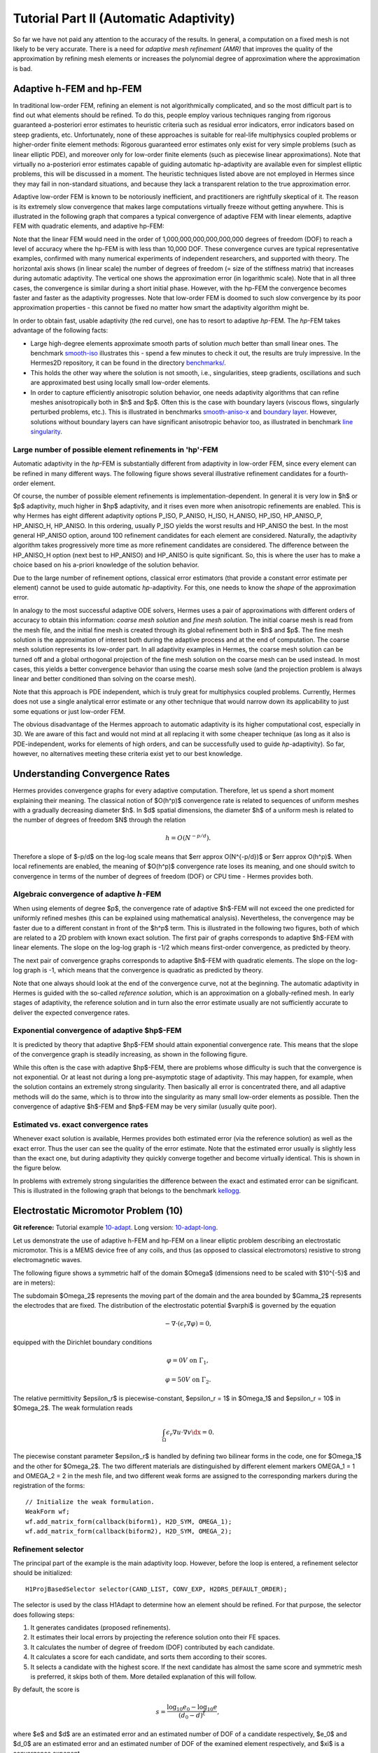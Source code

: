 =======================================
Tutorial Part II (Automatic Adaptivity)
=======================================

So far we have not paid any attention to the accuracy of the results. In general, 
a computation on a fixed mesh is not likely to be very accurate. There is a need 
for *adaptive mesh refinement (AMR)* that improves the quality of the approximation 
by refining mesh elements or increases the polynomial degree of approximation 
where the approximation is bad. 

Adaptive h-FEM and hp-FEM
-------------------------

In traditional low-order FEM, refining an element is not algorithmically complicated,
and so the most difficult part is to find out what elements should be
refined. To do this, people employ various techniques ranging from rigorous
guaranteed a-posteriori error estimates to heuristic criteria such as residual
error indicators, error indicators based on steep gradients, etc. Unfortunately,
none of these approaches is suitable for real-life multiphysics coupled problems 
or higher-order finite element methods: Rigorous guaranteed error
estimates only exist for very simple problems (such as linear elliptic PDE),
and moreover only for low-order finite elements (such as piecewise linear 
approximations). Note that virtually no a-posteriori error estimates capable of 
guiding automatic hp-adaptivity are available even for simplest elliptic problems,
this will be discussed in a moment. 
The heuristic techniques listed above are not employed in Hermes since they may fail 
in non-standard situations, and because they lack a transparent relation to the 
true approximation error.

Adaptive low-order FEM is known to be notoriously inefficient, and practitioners
are rightfully skeptical of it. The reason is its extremely slow convergence 
that makes large computations virtually freeze without getting anywhere. 
This is illustrated in the following graph that compares a typical convergence of 
adaptive FEM with linear elements, adaptive FEM with quadratic elements, and 
adaptive hp-FEM:

.. image:: img/benchmark-lshape/conv_dof.png
   :align: center
   :width: 600
   :height: 400
   :alt: Typical convergence curves for adaptive linear FEM, quadratic FEM, and *hp*-FEM.

Note that the linear FEM would need in the order of 1,000,000,000,000,000,000 degrees of freedom 
(DOF) to reach a level of accuracy where the hp-FEM is with less than 10,000 DOF. 
These convergence curves are typical representative examples, confirmed with
many numerical experiments of independent researchers, and supported with
theory. The horizontal axis shows (in linear scale) the number of degrees of freedom
(= size of the stiffness matrix) that increases during automatic adaptivity. The
vertical one shows the approximation error (in logarithmic scale). Note that in all
three cases, the convergence is similar during a short initial phase. However, with 
the hp-FEM the convergence becomes faster and faster as the adaptivity progresses. Note that 
low-order FEM is doomed to such slow convergence by its poor approximation properties -
this cannot be fixed no matter how smart the adaptivity algorithm might be. 

In order to obtain fast, usable adaptivity (the red curve), one
has to resort to adaptive *hp*-FEM. The *hp*-FEM takes advantage of 
the following facts:

* Large high-degree elements approximate smooth parts of solution *much* better than small linear ones. 
  The benchmark `smooth-iso <http://hpfem.org/hermes/doc/src/hermes2d/benchmarks.html#smooth-iso-elliptic>`_ 
  illustrates this - spend a few minutes to check it out, the results are truly impressive. In the 
  Hermes2D repository, it can be found in the directory 
  `benchmarks/ <http://git.hpfem.org/hermes.git/tree/HEAD:/hermes2d/benchmarks>`_.
* This holds the other way where the solution is not smooth, i.e., singularities,
  steep gradients, oscillations and such are approximated best using locally small 
  low-order elements.
* In order to capture efficiently anisotropic solution behavior, one needs adaptivity algorithms 
  that can refine meshes anisotropically both in $h$ and $p$. Often this is the case with 
  boundary layers (viscous flows, singularly perturbed problems, etc.). This is illustrated 
  in  benchmarks 
  `smooth-aniso-x <http://hpfem.org/hermes/doc/src/hermes2d/benchmarks.html#smooth-aniso-x-elliptic>`_ and
  `boundary layer <http://hpfem.org/hermes/doc/src/hermes2d/benchmarks.html#boundary-layer-elliptic>`_. However, 
  solutions without boundary layers can have significant anisotropic behavior too, as illustrated
  in benchmark  `line singularity <http://hpfem.org/hermes/doc/src/hermes2d/benchmarks.html#line-singularity-elliptic>`_.

Large number of possible element refinements in 'hp'-FEM
~~~~~~~~~~~~~~~~~~~~~~~~~~~~~~~~~~~~~~~~~~~~~~~~~~~~~~~~

Automatic adaptivity in the *hp*-FEM is substantially different from adaptivity
in low-order FEM, since every element can be refined in many different ways.
The following figure shows several illustrative refinement candidates for a fourth-order element.

.. image:: img/conv-intro/refinements.png
   :align: center
   :width: 650
   :height: 300
   :alt: Examples of *hp*-refinements.

Of course, the number of possible element refinements is implementation-dependent.
In general it is very low in $h$ or $p$ adaptivity, much higher in $hp$ adaptivity, 
and it rises even more when anisotropic refinements are enabled. This is why Hermes 
has eight different adaptivity options P_ISO, P_ANISO, H_ISO, H_ANISO,
HP_ISO, HP_ANISO_P, HP_ANISO_H, HP_ANISO. In this ordering, usually P_ISO yields the 
worst results and HP_ANISO the best. In the most general HP_ANISO 
option, around 100 refinement candidates for each element are considered. 
Naturally, the adaptivity algorithm takes progressively more time as more 
refinement candidates are considered. The difference between the HP_ANISO_H
option (next best to HP_ANISO) and HP_ANISO is quite significant. So, this is 
where the user has to make a choice based on his a-priori knowledge of the 
solution behavior. 

Due to the large number of refinement options, classical error estimators (that
provide a constant error estimate per element) cannot be used to guide automatic 
*hp*-adaptivity. For this, one needs to know the *shape* of the
approximation error.

In analogy to the most successful adaptive ODE solvers,
Hermes uses a pair of approximations with different orders of accuracy to obtain
this information: *coarse mesh solution* and 
*fine mesh solution*. The initial coarse mesh is read from the mesh file,
and the initial fine mesh is created through its global refinement both in
$h$ and $p$.
The fine mesh solution is the approximation of interest both during the adaptive
process and at the end of computation. The coarse mesh solution represents its 
low-order part. In all adaptivity examples in Hermes, the coarse mesh solution
can be turned off and a global orthogonal projection of the fine mesh solution 
on the coarse mesh can be used instead. In most cases, this yields a better 
convergence behavior than using the coarse mesh solve (and the projection 
problem is always linear and better conditioned than solving on the coarse mesh). 

Note that this approach is PDE independent, which is truly great for multiphysics
coupled problems. Currently, Hermes does not use a single analytical error estimate 
or any other technique that would narrow down its applicability to just some 
equations or just low-order FEM. 

The obvious disadvantage of the Hermes approach to automatic adaptivity is its higher 
computational cost, especially in 3D. We are aware of this fact and would not mind 
at all replacing it with some cheaper technique (as long as it also is PDE-independent, 
works for elements of high orders, and can be successfully used to guide *hp*-adaptivity).
So far, however, no alternatives meeting these criteria exist yet to our best knowledge.

Understanding Convergence Rates
-------------------------------

Hermes provides convergence graphs for every adaptive computation. Therefore,
let us spend a short moment explaining their meaning.
The classical notion of $O(h^p)$ convergence rate is related to sequences of 
uniform meshes with a gradually decreasing diameter $h$. In $d$ spatial dimensions, 
the diameter $h$ of a uniform mesh is related to the number of degrees of freedom $N$
through the relation 

.. math::

    h = O(N^{-p/d}).

Therefore a slope of $-p/d$ on the log-log scale means that $err \approx O(N^{-p/d})$
or $err \approx O(h^p)$. When local refinements are enabled, the meaning of $O(h^p)$
convergence rate loses its meaning, and one should switch to convergence in terms of 
the number of degrees of freedom (DOF) or CPU time - Hermes provides both. 

Algebraic convergence of adaptive :math:`h`-FEM
~~~~~~~~~~~~~~~~~~~~~~~~~~~~~~~~~~~~~~~~~~~~~~~

When using elements of degree $p$, the convergence rate of adaptive $h$-FEM will not exceed the 
one predicted for uniformly refined meshes (this can be explained using 
mathematical analysis). Nevertheless, the convergence may be faster due to a different 
constant in front of the $h^p$ term. This is illustrated in the following two figures,
both of which are related to a 2D problem with known exact solution. The first pair of 
graphs corresponds to adaptive $h$-FEM with linear elements. The slope on the log-log
graph is -1/2 which means first-order convergence, as predicted by theory. 

.. image:: img/conv-intro/layer_h1.png
   :align: center
   :width: 600
   :height: 450
   :alt: Convergence graph.

The next pair of convergence graphs corresponds to adaptive $h$-FEM with quadratic elements. 
The slope on the log-log graph is -1, which means that the convergence is quadratic as 
predicted by theory.

.. image:: img/conv-intro/layer_h2.png
   :align: center
   :width: 600
   :height: 450
   :alt: Convergence graph.

Note that one always should look at the end of the convergence curve, not at the 
beginning. The automatic adaptivity in Hermes is guided with the so-called 
*reference solution*, which is an approximation on a globally-refined mesh.
In early stages of adaptivity, the reference solution and in turn also the error 
estimate usually are not sufficiently accurate to deliver the expected convergence 
rates. 

Exponential convergence of adaptive $hp$-FEM
~~~~~~~~~~~~~~~~~~~~~~~~~~~~~~~~~~~~~~~~~~~~~~~~~~

It is predicted by theory that adaptive $hp$-FEM should attain 
exponential convergence rate. This means that the slope of the
convergence graph is steadily increasing, as shown in the 
following figure.

.. image:: img/conv-intro/aniso-hp.png
   :align: center
   :width: 600
   :height: 450
   :alt: Convergence graph.

While this often is the case with adaptive $hp$-FEM, there are 
problems whose difficulty is such that the convergence is not 
exponential. Or at least not during a long pre-asymptotic 
stage of adaptivity. This may happen, for example, when the solution 
contains an extremely strong singularity. Then basically all error 
is concentrated there, and all adaptive methods will do the same, 
which is to throw into the singularity as many small low-order 
elements as possible. Then the convergence of adaptive $h$-FEM 
and $hp$-FEM may be very similar (usually quite poor).


Estimated vs. exact convergence rates
~~~~~~~~~~~~~~~~~~~~~~~~~~~~~~~~~~~~~

Whenever exact solution is available, Hermes provides both 
estimated error (via the reference solution) as well as the 
exact error. Thus the user can see the quality of the 
error estimate. Note that the estimated error usually is 
slightly less than the exact one, but during adaptivity 
they quickly converge together and become virtually identical. 
This is shown in the figure below.

.. image:: img/conv-intro/layer-hp.png
   :align: center
   :width: 600
   :height: 450
   :alt: Convergence graph to the Layer benchmark.

In problems with extremely strong singularities the difference between the 
exact and estimated error can be significant. This is illustrated in the 
following graph that belongs to the benchmark 
`kellogg <http://hpfem.org/hermes/doc/src/hermes2d/benchmarks.html#kellogg-elliptic>`_.

 .. image:: img/benchmark-kellogg/kellogg-conv.png
   :align: center
   :width: 600
   :height: 450
   :alt: Convergence graph to the Kellogg benchmark.

Electrostatic Micromotor Problem (10)
-------------------------------------

**Git reference:** Tutorial example `10-adapt <http://git.hpfem.org/hermes.git/tree/HEAD:/hermes2d/tutorial/10-adapt>`_. Long version: `10-adapt-long <http://git.hpfem.org/hermes.git/tree/HEAD:/hermes2d/tutorial/10-adapt-long>`_.

Let us demonstrate the use of adaptive h-FEM and hp-FEM on a linear elliptic problem
describing an electrostatic micromotor. This is a MEMS device free of any coils, and 
thus (as opposed to classical electromotors) resistive to strong electromagnetic waves.

The following figure shows a symmetric half of the domain $\Omega$
(dimensions need to be scaled with $10^{-5}$ and are in meters):

.. image:: img/tutorial-10/micromotor.png
   :align: center
   :width: 550
   :height: 400
   :alt: Computational domain for the micromotor problem.

The subdomain $\Omega_2$ represents the moving part of the domain and the area bounded by $\Gamma_2$
represents the electrodes that are fixed. The distribution of the electrostatic potential $\varphi$ is governed by the equation

.. math::

    -\nabla\cdot\left(\epsilon_r\nabla\varphi\right) = 0,

equipped with the Dirichlet boundary conditions

.. math::

    \varphi = 0 V \ \ \ \ \ \mbox{on}\ \Gamma_1,


.. math::

    \varphi = 50 V \ \ \ \ \mbox{on}\ \Gamma_2.

The relative permittivity $\epsilon_r$ is piecewise-constant, $\epsilon_r = 1$ in $\Omega_1$ and
$\epsilon_r = 10$ in $\Omega_2$. The weak formulation reads

.. math::

    \int_\Omega \epsilon_r \nabla u \cdot \nabla v \dx = 0.

The piecewise constant parameter $\epsilon_r$ is handled by defining two bilinear forms in the code, one for
$\Omega_1$ and the other for $\Omega_2$. The two different materials are distinguished by different 
element markers OMEGA_1 = 1 and OMEGA_2 = 2 in the mesh file, and two different weak forms are assigned 
to the corresponding markers during the registration of the forms::

    // Initialize the weak formulation.
    WeakForm wf;
    wf.add_matrix_form(callback(biform1), H2D_SYM, OMEGA_1);
    wf.add_matrix_form(callback(biform2), H2D_SYM, OMEGA_2);

Refinement selector
~~~~~~~~~~~~~~~~~~~

The principal part of the example is the main adaptivity loop. However, before the loop is entered, 
a refinement selector should be initialized::

    H1ProjBasedSelector selector(CAND_LIST, CONV_EXP, H2DRS_DEFAULT_ORDER);

The selector is used by the class H1Adapt to determine how an element should be refined. For that purpose, the selector does following steps:

#. It generates candidates (proposed refinements).
#. It estimates their local errors by projecting the reference solution onto their FE spaces.
#. It calculates the number of degree of freedom (DOF) contributed by each candidate.
#. It calculates a score for each candidate, and sorts them according to their scores.
#. It selects a candidate with the highest score. If the next candidate has almost the same score and symmetric mesh is 
   preferred, it skips both of them. More detailed explanation of this will follow.

By default, the score is

.. math::

    s = \frac{\log_{10} e_0 - \log_{10} e}{(d_0 - d)^\xi},

where $e$ and $d$ are an estimated error and an estimated number of DOF of a candidate respectively, $e_0$ and $d_0$ are an estimated error and an estimated number of DOF of the examined element respectively, and $\xi$ is a convergence exponent.

The first parameter ``CAND_LIST`` specifies which candidates are generated. In a case of quadrilaterals, all possible values and considered candidates are summarized in the following table:

.. image:: img/tutorial-10/cand_list.quads.*
   :align: center
   :alt: Candidates generated for a given candidate list.

The second parameter ``CONV_EXP`` is a convergence exponent used to calculate the score.

The third parameter specifies the the maximum considered order used in the resulting refinement. In this case, a constant ``H2DRS_DEFAULT_ORDER`` is used. The constant is defined by Hermes2D library and it corresponds to the maximum order supported by the selector. In this case, this is 9.

Furthermore, the selector allows you to weight errors though a method set_error_weights(). Error weights are applied before the error of a candidate is passed to the calculation of the score. Through this method it is possible to set a preference for a given type of a candidate, i.e., H-candidate, P-candidate, and ANISO-candidate. The error weights can be set anytime and setting error weights to appropriate values can lead to a lower number of DOF. However, the best values of weights depend on a solved problem.

In this particular case, a default error weights are used. The default weights prefer the P-candidate and they are defined as:

- H-candidate weight: $2.0$ (see a constant ``H2DRS_DEFAULT_ERR_WEIGHT_H``)
- P-candidate weight: $1.0$ (see a constant ``H2DRS_DEFAULT_ERR_WEIGHT_P``)
- ANISO-candidate weight: $\sqrt{2.0}$ (see a constant ``H2DRS_DEFAULT_ERR_WEIGHT_ANISO``)

Since these weights are default, it is not necessary to express them explicitly. Nevertheless, if expressed, a particular line of the code would be:
::

    selector.set_error_weights(2.0, 1.0, sqrt(2.0));

Besides the error weights, the selector allows you to modify a default behaviour through the method set_option(). The behavior can be modified anytime. Currently, the method accepts following options:

- ``H2D_PREFER_SYMMETRIC_MESH``: Prefer symmetric mesh when selection of the best candidate is done. If set and if two or more candidates has the same score, they are skipped. This option is set by default.
- ``H2D_APPLY_CONV_EXP_DOF``: Use $d^c - d_0^c$, where $c$ is the convergence exponent, instead of $(d - d_0)^c$ to evaluate the score. This options is *not* set by default.

In this case, default settings are used. If expressed explicitly, the code would be:
::

    selector.set_option(H2D_PREFER_SYMMETRIC_MESH, true);
    selector.set_option(H2D_APPLY_CONV_EXP_DOF, false);

Short version
~~~~~~~~~~~~~

If you prefer to avoid technical details of automatic adaptivity, fill the structure 
AdaptivityParamType with parameters ERR_STOP, NDOF_STOP, THRESHOLD, STRATEGY, 
and MESH_REGULARITY::

    // Initialize adaptivity parameters.
    AdaptivityParamType apt(ERR_STOP, NDOF_STOP, THRESHOLD, STRATEGY, 
                            MESH_REGULARITY);

The algorithm will stop after the relative error estimate in percent drops 
below ERR_STOP or if the number of degrees of freedom exceeds NDOF_STOP.
The meaning of the other three parameters will be explained below.

Next, just call the function solve_linear_adapt()::

    // Adaptivity loop.
    Solution *sln = new Solution();
    Solution *ref_sln = new Solution();
    WinGeom* sln_win_geom = new WinGeom(0, 0, 400, 600);
    WinGeom* mesh_win_geom = new WinGeom(410, 0, 400, 600);
    bool verbose = true;     // Print info during adaptivity.
    // The NULL pointer means that we do not want the resulting coefficient vector.
    solve_linear_adapt(&space, &wf, NULL, matrix_solver, H2D_H1_NORM, sln, ref_sln, 
                       sln_win_geom, mesh_win_geom, &selector, &apt, verbose);

Here 'sln' and 'ref_sln' stand for solutions on the coarse and globally refined mesh,
respectively, and the WinGeom structures hold positions and geometries for visualization
of the coarse mesh solution and the mesh during adaptivity. The visualization can be 
turned off by providing NULL pointers. After adaptivity is finished, the Space contains 
the latest coarse mesh, and the user can request the coefficient vector by providing 
a non-NULL pointer to Vector as the third argument. The latest solutions on the coarse and 
globally refined meshes are in 'sln' and 'ref_sln'.

Long version 
~~~~~~~~~~~~

The long version of this example, 
`10-adapt-long <http://git.hpfem.org/hermes.git/tree/HEAD:/hermes2d/tutorial/10-adapt-long>`_, exposes all
details of the adaptivity algorithm. First one needs to initialize
the matrix solver (as in example 03)::

    // Initialize matrix solver.
    Matrix* mat; Vector* rhs; CommonSolver* solver;  
    init_matrix_solver(matrix_solver, get_num_dofs(space), mat, rhs, solver);

Next one can initialize views for the solution and mesh during adaptivity::

    // Initialize views.
    ScalarView s_view("Solution", new WinGeom(0, 0, 400, 600));
    OrderView  o_view("Mesh", new WinGeom(410, 0, 400, 600));

In order to plot convergence graphs, one can use the SimpleGraph class::

    // DOF and CPU convergence graphs.
    SimpleGraph graph_dof_est, graph_cpu_est;

This class will save convergence data as two numbers per line: either 
the number of DOF and error, or CPU time and error. A more advanced 
GnuplotGraph class is also available, see the file `graph.h <http://git.hpfem.org/hermes.git/blob/HEAD:/hermes2d/src/graph.h>`_ for more details. 

**Adaptivity loop**

The adaptivity algorithm in Hermes needs a coarse mesh solution and a reference
solution on globally refined mesh. These solutions are subtracted in each adaptivity 
step in order to obtain an error estimate (as a function). This function is used to 
decide which elements need to be refined as well as to select optimal hp-refinement 
for each element that needs to be refined. Hence the adaptivity loop begins with refining 
the mesh globally and calculating the reference solution::

    // Adaptivity loop.
    Solution *sln = new Solution();
    Solution *ref_sln = new Solution();
    int as = 1; bool done = false;
    do
    {
      info("---- Adaptivity step %d:", as);
      info("Solving on reference mesh.");

      // Construct globally refined reference mesh
      // and setup reference space.
      Mesh *ref_mesh = new Mesh();
      ref_mesh->copy(space->get_mesh());
      ref_mesh->refine_all_elements();
      Space* ref_space = space->dup(ref_mesh);
      int order_increase = 1;
      ref_space->copy_orders(space, order_increase);

      // Solve the reference problem.
      solve_linear(ref_space, &wf, matrix_solver, ref_sln);

In the next step, the reference solution is projected on the coarse 
mesh in order to extract its low-order part::

      // Project the reference solution on the coarse mesh.
      info("Projecting reference solution on coarse mesh.");
      // NULL means that we do not want to know the resulting coefficient vector.
      project_global(space, H2D_H1_NORM, ref_sln, sln, NULL); 

The coarse and reference mesh approximations are inserted into the class Adapt
and a global error estimate as well as element error estimates are calculated::

    // Calculate element errors.
    info("Calculating error (est).");
    Adapt hp(space, H2D_H1_NORM);
    hp.set_solutions(sln, ref_sln);
    double err_est_rel = hp.calc_elem_errors(H2D_TOTAL_ERROR_REL | H2D_ELEMENT_ERROR_REL) * 100;

The error estimate is calculated as

.. math::

    e = \frac{|| u - u_{ref} ||_{H^1}}{|| u_{ref} ||_{H^1}}.

This example uses the H1-norm but Hcurl, Hdiv and L2 norms are also possible.
If the problem is vector-valued (PDE system), arbitrary combinations are possible.
This will be discussed later. 

Finally, if ``err_est_rel`` is still above the threshold ``ERR_STOP``, we perform
mesh adaptation::

    // If err_est too large, adapt the mesh.
    if (err_est_rel < ERR_STOP) done = true;
    else {
      info("Adapting the coarse mesh.");
      done = hp.adapt(&selector, THRESHOLD, STRATEGY, MESH_REGULARITY);

      if (get_num_dofs(space) >= NDOF_STOP) done = true;
    }

    // Free reference space and mesh.
    ref_space->free();

The constants ``THRESHOLD``, ``STRATEGY`` and ``MESH_REGULARITY`` have the following meaning:

The constant ``STRATEGY`` indicates which adaptive strategy is used. In all cases, the strategy is applied to elements in an order defined through the error. If the user request to process an element outside this order, the element is processed regardless the strategy. Currently, Hermes2D supportes following strategies:

* ``STRATEGY == 0``: Refine elements until sqrt(``THRESHOLD``) times total error is processed. If more elements have similar error refine all to keep the mesh symmetric.
* ``STRATEGY == 1``: Refine all elements whose error is bigger than ``THRESHOLD`` times the error of the first processed element, i.e., the maximum error of an element.
* ``STRATEGY == 2``: Refine all elements whose error is bigger than ``THRESHOLD``.

The constant ``MESH_REGULARITY``
specifies maximum allowed level of hanging nodes: -1 means arbitrary-level
hanging nodes (default), and 1, 2, 3, ... means 1-irregular mesh,
2-irregular mesh, etc. Hermes does not support adaptivity on regular meshes
because of its extremely poor performance.

It is a good idea to spend some time playing with these parameters to
get a feeling for adaptive *hp*-FEM. Also look at other adaptivity examples in
the examples/ directory: layer, lshape deal with elliptic problems and have
known exact solutions. So do examples screen, bessel for time-harmonic
Maxwell's equations. These examples allow you to compare the error estimates
computed by Hermes with the true error. Examples crack, singpert show
how to handle cracks and singularly perturbed problems, respectively. There
are also more advanced examples illustrating automatic adaptivity for nonlinear
problems solved via the Newton's method, adaptive multimesh *hp*-FEM,
adaptivity for time-dependent problems on dynamical meshes, etc.

But let's return to the micromotor example for a moment again: The computation
starts with a very coarse mesh consisting of a few quadrilaterals, some
of which are moreover very ill-shaped. Thanks to the anisotropic refinement
capabilities of the selector, the mesh quickly adapts to the solution
and elements of reasonable shape are created near singularities, which occur
at the corners of the electrode. Initially, all elements of the mesh
are of a low degree, but as the *hp*-adaptive process progresses, the elements
receive different polynomial degrees, depending on the local smoothness of the
solution.

The gradient was visualized using the class VectorView. We have
seen this in the previous section. We plug in the same solution for both vector
components, but specify that its derivatives should be used::

    gview.show(&sln, &sln, H2D_EPS_NORMAL, H2D_FN_DX_0, H2D_FN_DY_0);

.. image:: img/tutorial-10/motor-sln.png
   :align: left
   :width: 300
   :height: 300
   :alt: Solution - electrostatic potential $\varphi$ (zoomed).

.. image:: img/tutorial-10/motor-grad.png
   :align: right
   :width: 300
   :height: 300
   :alt: Gradient of the solution $E = -\nabla\varphi$ and its magnitude (zoomed).

.. raw:: html

   <hr style="clear: both; visibility: hidden;">

.. image:: img/tutorial-10/motor-orders.png
   :align: center
   :width: 300
   :height: 300
   :alt: Polynomial orders of elements near singularities (zoomed).

Convergence graphs of adaptive h-FEM with linear elements, h-FEM with quadratic elements
and hp-FEM are shown below.

.. image:: img/tutorial-10/conv_dof.png
   :align: center
   :width: 600
   :height: 400
   :alt: DOF convergence graph for tutorial example 10-adapt.

The following graph shows convergence in terms of CPU time. 

.. image:: img/tutorial-10/conv_cpu.png
   :align: center
   :width: 600
   :height: 400
   :alt: CPU convergence graph for tutorial example 10-adapt.

Multimesh hp-FEM
----------------

In multiphysics PDE systems (or just PDE systems) it can happen that one
physical field (solution component) has a singularity or a boundary layer 
where other fields are smooth. If one approximates all fields on the 
same mesh, then the necessity to refine the mesh at the singularity
or boundary layer implies new degrees of freedom for the smooth fields 
as well. This can be very wasteful indeed, as we will see in the next
example that deals with a simplified Fitzhugh-Nagumo system. But let us 
first explain briefly the main idea of the multimesh discretization 
method that we developed to circumvent this problem.

Hermes makes it possible to approximate them 
on individual meshes. These meshes are not completely independent
of each other -- they have a common coarse mesh that we call *master mesh*.
The master mesh is there for algorithmic purposes only, it may not 
even be used for discretization purposes: Every mesh in the system 
is obtained from it via an arbitrary sequence of elementary refinements.
This is illustrated in the following figure, where (A) is the master mesh,
(B) - (D) three different meshes (say, for a coupled problem with three
equations), and (E) is the virtual *union mesh* that is used for assembling.

.. image:: img/tutorial-11/multimesh.png
   :align: center
   :width: 750
   :alt: Multimesh

The union mesh is not constructed physically in the computer memory -- 
merely it serves as a hint to correctly transform integration points
while integrating over sub-elements of the elements of the existing meshes. 
The following figure shows the integration over an element $Q_k$ of the 
virtual union mesh, and what are the appropriate subelements of the 
existing elements where this integration is performed:

.. image:: img/tutorial-11/multimesh2.png
   :align: center
   :width: 600
   :alt: Multimesh

As a result, the multimesh discretization of the PDE system is *monolithic*
in the sense that *no physics is lost* -- all integrals in the 
discrete weak formulations are evaluated exactly up to the error in the 
numerical quadrature. In particular, we do not perform operator splitting 
or commit errors while transferring solution data between different meshes.
The multimesh assembling in Hermes works with all meshes at the same time, 
there is no such thing as interpolating or projecting functions between 
different meshes. More details about this method can be found in the 
corresponding `research article <http://science.atmoshome.net/science?_ob=MImg&_imagekey=B6TYH-4X1J73B-V-8Y&_cdi=5619&_user=10&_pii=S0377042709005731&_orig=browse&_coverDate=08%2F18%2F2009&_sk=999999999&view=c&wchp=dGLbVzz-zSkWz&md5=6552d3390232dcffc9ca97e9bb626fb0&ie=/sdarticle.pdf>`_. 

Adaptivity in the Multimesh hp-FEM
~~~~~~~~~~~~~~~~~~~~~~~~~~~~~~~~~~

In principle, the adaptivity procedure for single PDE could be extended 
directly to systems of PDEs. In other words, two spaces can be passed into a constructor of the class H1Adapt,
two coarse and two fine solutions can be passed into set_solutions(),
and finally, calc_error() and adapt() can be called as before. In this way, error estimates in
$H^1$ norm are calculated for elements in both spaces independently and the
worst ones are refined. However, this approach is not optimal if the PDEs are
coupled, since an error caused in one solution component influences the errors
in other components and vice versa.

Recall that in elliptic problems the bilinear form $a(u,v)$ defines the energetic inner product,

.. math::

    (u,v)_e = a(u,v).

The norm induced by this product,

.. math::

    ||u||_e = \sqrt{(u,u)_e},

is called the *energy norm*. When measuring the error in the energy norm
of the entire system, one can reduce the above-mentioned difficulties dramatically.
When calculating the error on an element, the energy norm accounts
also for the error caused by other solution components. 

It is also worth mentioning that the adaptivity algorithm does not make distinctions 
between various meshes. The elements of *all meshes in the system* are put into one
single array, sorted according to their estimated errors, and then the ones with the 
largest error are refined. In other words, it may happen that all elements marked for refinement 
will belong just to one mesh.

If norms of components are substantially different, it is more beneficial to use a relative error of an element rather than an absolute error. The relative error of an element is an absolute error divided by a norm of a component. This behavior can be requested while calling the method calc_error()::

    hp.calc_error(H2D_TOTAL_ERROR_REL | H2D_ELEMENT_ERROR_REL)

The input parameter of the method calc_error() is a combination that is a pair: one member of the pair has to be a constant ```H2D_TOTAL_ERROR_*```, the other member has to be a constant ```H2D_ELEMENT_ERROR_*```. If not specified, the default pair is ```H2D_TOTAL_ERROR_REL | H2D_ELEMENT_ERROR_ABS```. Currently available contants are:

- ```H2D_TOTAL_ERROR_REL```: Returned total error will be the absolute error divided by the total norm.
- ```H2D_TOTAL_ERROR_ABS```: Returned total error will be the absolute error.
- ```H2D_TOTAL_ERROR_REL```: Element error which is used to select elements for refinement will be an absolute error divided by the norm of the corresponding solution component.
- ```H2D_TOTAL_ERROR_ABS```: Element error which is used to select elements for refinement will be the absolute error.


Simplified Fitzhugh-Nagumo System (11)
--------------------------------------

**Git reference:** Tutorial example `11-system-adapt <http://git.hpfem.org/hermes.git/tree/HEAD:/hermes2d/tutorial/11-system-adapt>`_. Long version: `11-system-adapt-long <http://git.hpfem.org/hermes.git/tree/HEAD:/hermes2d/tutorial/11-system-adapt-long>`_

We consider a simplified version of the Fitzhugh-Nagumo equation.
This equation is a~prominent example of activator-inhibitor systems in two-component reaction-diffusion 
equations, It describes a prototype of an excitable system (e.g., a neuron) and its stationary form 
is

.. math::

    -d^2_u \Delta u - f(u) + \sigma v = g_1,\\
    -d^2_v \Delta v - u + v = g_2.

Here the unknowns $u, v$ are the voltage and $v$-gate, respectively, 
The nonlinear function 

.. math::

    f(u) = \lambda u - u^3 - \kappa
 
describes how an action potential travels through a nerve. Obviously this system is nonlinear.
In order to make it simpler for this tutorial, we replace the function $f(u)$ with just $u$:

.. math::

    f(u) = u.

Our computational domain is the square $(-1,1)^2$ and we consider zero Dirichlet conditions 
for both $u$ and $v$. In order to enable fair convergence comparisons, we will use the following 
functions as the exact solution:

.. math::

    u(x,y) = \cos\left(\frac{\pi}{2}x\right) \cos\left(\frac{\pi}{2}y\right),\\
    v(x,y) = \hat u(x) \hat u(y)

where

.. math::

    \hat u(x) = 1 - \frac{e^{kx} + e^{-kx}}{e^k + e^{-k}}

is the exact solution of the one-dimensional singularly perturbed 
problem 

.. math::

    -u'' + k^2 u - k^2 = 0

in $(-1,1)$, equipped with zero Dirichlet boundary conditions. The functions $u$ 
and $v$ defined above evidently satisfy the given boundary conditions, and 
they also satisfy the equation, since we inserted them into the PDE system 
and calculated the source functions $g_1$ and $g_2$ from there. These functions 
are not extremely pretty, but they are not too bad either:

::

    // Functions g_1 and g_2.
    double g_1(double x, double y) 
    {
      return (-cos(M_PI*x/2.)*cos(M_PI*y/2.) + SIGMA*(1. - (exp(K*x) + exp(-K*x))/(exp(K) + exp(-K))) 
             * (1. - (exp(K*y) + exp(-K*y))/(exp(K) + exp(-K))) + pow(M_PI,2.)*pow(D_u,2.)*cos(M_PI*x/2.)
             *cos(M_PI*y/2.)/2.);
    }

    double g_2(double x, double y) 
    {
      return ((1. - (exp(K*x) + exp(-K*x))/(exp(K) + exp(-K)))*(1. - (exp(K*y) + exp(-K*y))/(exp(K) + exp(-K))) 
             - pow(D_v,2.)*(-(1 - (exp(K*x) + exp(-K*x))/(exp(K) + exp(-K)))*(pow(K,2.)*exp(K*y) + pow(K,2.)*exp(-K*y))/(exp(K) + exp(-K)) 
             - (1. - (exp(K*y) + exp(-K*y))/(exp(K) + exp(-K)))*(pow(K,2.)*exp(K*x) + pow(K,2.)*exp(-K*x))/(exp(K) + exp(-K))) - 
             cos(M_PI*x/2.)*cos(M_PI*y/2.));

    }

The weak forms can be found in the 
file `forms.cpp <http://git.hpfem.org/hermes.git/blob/HEAD:/hermes2d/tutorial/11-system-adapt/forms.cpp>`_ and 
they are registered as follows::

    // Initialize the weak formulation.
    WeakForm wf(2);
    wf.add_matrix_form(0, 0, callback(bilinear_form_0_0));
    wf.add_matrix_form(0, 1, callback(bilinear_form_0_1));
    wf.add_matrix_form(1, 0, callback(bilinear_form_1_0));
    wf.add_matrix_form(1, 1, callback(bilinear_form_1_1));
    wf.add_vector_form(0, linear_form_0, linear_form_0_ord);
    wf.add_vector_form(1, linear_form_1, linear_form_1_ord);

Beware that although each of the forms is actually symmetric, one cannot use the H2D_SYM flag as in the 
elasticity equations, since it has a slightly different 
meaning (see example `08-system <http://hpfem.org/hermes/doc/src/hermes2d/tutorial-1.html#systems-of-equations-08>`_).

Short version
~~~~~~~~~~~~~

For the short version it is enough to call the function solve_linear_adapt()::

    // Adaptivity loop.
    Solution *u_sln = new Solution();
    Solution *v_sln = new Solution();
    Solution *ref_u_sln = new Solution();
    Solution *ref_v_sln = new Solution();
    ExactSolution u_exact(&u_mesh, uexact);
    ExactSolution v_exact(&v_mesh, vexact);
    bool verbose = true;  // Print info during adaptivity.
    // The NULL pointer means that we do not want the resulting coefficient vector.
    solve_linear_adapt(Tuple<Space *>(&u_space, &v_space), &wf, NULL, matrix_solver,
                       Tuple<int>(H2D_H1_NORM, H2D_H1_NORM), 
                       Tuple<Solution *>(u_sln, v_sln), 
                       Tuple<Solution *>(ref_u_sln, ref_v_sln), 
                       Tuple<WinGeom *>(u_sln_win_geom, v_sln_win_geom), 
                       Tuple<WinGeom *>(u_mesh_win_geom, v_mesh_win_geom), 
                       Tuple<RefinementSelectors::Selector *> (&selector, &selector), &apt, 
                       verbose, Tuple<ExactSolution *>(&u_exact, &v_exact));

The only differences compared to example 10 are that (a) one needs two coarse and 
two reference mesh solutions, and that (b) we provide an exact solution for exact error 
calculation. Note that H1-norms are used for both solution components. 

Long version
~~~~~~~~~~~~

The adaptivity workflow is the same as in example 10-adapt: First we perform 
global refinement of each mesh::

    // Construct globally refined reference mesh
    // and setup reference space.
    Mesh *u_ref_mesh = new Mesh();
    u_ref_mesh->copy(u_space->get_mesh());
    u_ref_mesh->refine_all_elements();
    Space* u_ref_space = u_space->dup(u_ref_mesh);
    int order_increase = 1;
    u_ref_space->copy_orders(u_space, order_increase);
    Mesh *v_ref_mesh = new Mesh();
    v_ref_mesh->copy(v_space->get_mesh());
    v_ref_mesh->refine_all_elements();
    Space* v_ref_space = v_space->dup(v_ref_mesh);
    v_ref_space->copy_orders(v_space, order_increase);

Then we calculate the reference solutions::

    // Solve the reference problem.
    // The NULL pointer means that we do not want the resulting coefficient vector. 
    solve_linear(Tuple<Space *>(u_ref_space, v_ref_space), &wf, matrix_solver,
                 Tuple<Solution *>(u_ref_sln, v_ref_sln), NULL);

Next we project each reference solutions on the corresponding coarse mesh in order to extract 
their low-order parts::

    // Project the reference solution on the coarse mesh.
    info("Projecting reference solution on coarse mesh.");
    // NULL means that we do not want to know the resulting coefficient vector.
    project_global(Tuple<Space *>(u_space, v_space), 
                   Tuple<int>(H2D_H1_NORM, H2D_H1_NORM), 
                   Tuple<MeshFunction *>(u_ref_sln, v_ref_sln), 
                   Tuple<Solution *>(u_sln, v_sln), NULL); 

The error estimate for adaptivity is calculated as follows::

    // Calculate element errors.
    info("Calculating error (est).");
    Adapt hp(Tuple<Space *>(u_space, v_space), 
             Tuple<int>(H2D_H1_NORM, H2D_H1_NORM));
    hp.set_solutions(Tuple<Solution *>(u_sln, v_sln), 
                     Tuple<Solution *>(u_ref_sln, v_ref_sln));
    hp.calc_elem_errors(H2D_TOTAL_ERROR_REL | H2D_ELEMENT_ERROR_REL);
 
    // Calculate error estimate for each solution component.
    double u_err_est_abs = calc_abs_error(u_sln, u_ref_sln, H2D_H1_NORM);
    double u_norm_est = calc_norm(u_ref_sln, H2D_H1_NORM);
    double v_err_est_abs = calc_abs_error(v_sln, v_ref_sln, H2D_H1_NORM);
    double v_norm_est = calc_norm(v_ref_sln, H2D_H1_NORM);
    double err_est_abs_total = sqrt(u_err_est_abs*u_err_est_abs + v_err_est_abs*v_err_est_abs);
    double norm_est_total = sqrt(u_norm_est*u_norm_est + v_norm_est*v_norm_est);
    double err_est_rel_total = err_est_abs_total / norm_est_total * 100.;

We also calculate exact error for each solution component::

    // Calculate exact error for each solution component.   
    double err_exact_abs_total = 0;
    double norm_exact_total = 0;
    double u_err_exact_abs = calc_abs_error(u_sln, &u_exact, H2D_H1_NORM);
    double u_norm_exact = calc_norm(&u_exact, H2D_H1_NORM);
    err_exact_abs_total += u_err_exact_abs * u_err_exact_abs;
    norm_exact_total += u_norm_exact * u_norm_exact;
    double v_err_exact_abs = calc_abs_error(v_sln, &v_exact, H2D_H1_NORM);
    double v_norm_exact = calc_norm(&v_exact, H2D_H1_NORM);
    err_exact_abs_total += v_err_exact_abs * v_err_exact_abs;
    norm_exact_total += v_norm_exact * v_norm_exact;
    err_exact_abs_total = sqrt(err_exact_abs_total);
    norm_exact_total = sqrt(norm_exact_total);
    double err_exact_rel_total = err_exact_abs_total / norm_exact_total * 100.;

The mesh adaptation step comes last, if the error estimate exceeds the 
allowed tolerance ERR_STOP::

    // If err_est too large, adapt the mesh.
    if (err_est_rel_total < ERR_STOP) done = true;
    else {
      info("Adapting the coarse mesh.");
      done = hp.adapt(Tuple<RefinementSelectors::Selector *>(&selector, &selector), 
                      THRESHOLD, STRATEGY, MESH_REGULARITY);

      if (get_num_dofs(Tuple<Space *>(u_space, v_space)) >= NDOF_STOP) done = true;
    }

    // Free reference meshes and spaces.
    u_ref_space->free();
    v_ref_space->free();

    as++;

The following two figures show the solutions $u$ and $v$. Notice their 
large qualitative differences: While $u$ is smooth in the entire domain, 
$v$ has a thin boundary layer along the boundary:

.. image:: img/tutorial-11/solution_u.png
   :align: center
   :width: 465
   :height: 400
   :alt: Solution

.. image:: img/tutorial-11/solution_v.png
   :align: center
   :width: 465
   :height: 400
   :alt: Solution

Resulting mesh for $u$ and $v$ obtained using conventional (single-mesh) hp-FEM: 12026 DOF
(6013 for each solution). 

.. image:: img/tutorial-11/mesh_single.png
   :align: center
   :width: 465
   :height: 400
   :alt: Mesh

Resulting mesh for $u$ obtained using the multimesh hp-FEM: 169 DOF

.. image:: img/tutorial-11/mesh_multi_u.png
   :align: center
   :width: 465
   :height: 400
   :alt: Mesh

Resulting mesh for $v$ obtained using the multimesh hp-FEM: 3565 DOF

.. image:: img/tutorial-11/mesh_multi_v.png
   :align: center
   :width: 465
   :height: 400
   :alt: Mesh

DOF convergence graphs:

.. image:: img/tutorial-11/conv_dof.png
   :align: center
   :width: 600
   :height: 400
   :alt: DOF convergence graph.

CPU time convergence graphs:

.. image:: img/tutorial-11/conv_cpu.png
   :align: center
   :width: 600
   :height: 400
   :alt: CPU convergence graph.

Adaptivity for General 2nd-Order Linear Equation (12)
-----------------------------------------------------

**Git reference:** Tutorial example `12-general-adapt <http://git.hpfem.org/hermes.git/tree/HEAD:/hermes2d/tutorial/12-general-adapt>`_. Long version: `12-general-adapt-long <http://git.hpfem.org/hermes.git/tree/HEAD:/hermes2d/tutorial/12-general-adapt-long>`_.

This example does not bring anything substantially new and its purpose is solely to 
save you work adding adaptivity to the tutorial example 
`07-general <http://git.hpfem.org/hermes.git/tree/HEAD:/hermes2d/tutorial/07-general>`_. 
Feel free to adjust this example for your own applications.

Solution:

.. image:: img/tutorial-12/12-solution.png
   :align: center
   :width: 465
   :height: 400
   :alt: Solution to the general 2nd-order linear equation example.

Final hp-mesh:

.. image:: img/tutorial-12/12-mesh.png
   :align: center
   :width: 450
   :height: 400
   :alt: Final finite element mesh for the general 2nd-order linear equation example.

Convergence graphs of adaptive h-FEM with linear elements, h-FEM with quadratic elements
and hp-FEM.

.. image:: img/tutorial-12/conv_dof.png
   :align: center
   :width: 600
   :height: 400
   :alt: DOF convergence graph for tutorial example 12-general-adapt.

Convergence comparison in terms of CPU time. 

.. image:: img/tutorial-12/conv_cpu.png
   :align: center
   :width: 600
   :height: 400
   :alt: CPU convergence graph for tutorial example 12-general-adapt.

Complex-Valued Problem (13)
---------------------------

**Git reference:** Tutorial example `13-complex-adapt <http://git.hpfem.org/hermes.git/tree/HEAD:/hermes2d/tutorial/13-complex-adapt>`_. Long version: `13-complex-adapt-long <http://git.hpfem.org/hermes.git/tree/HEAD:/hermes2d/tutorial/13-complex-adapt-long>`_.

This example solves a complex-valued vector potential problem

.. math::

    -\Delta A + j \omega \gamma \mu A = \mu J_{ext}

in a two-dimensional cross-section containing a conductor and an iron object as
shown in the following schematic picture:

.. image:: img/tutorial-13/domain.png
   :align: center
   :height: 500
   :alt: Domain.

The computational domain is a rectangle of height 0.003 and width 0.004. 
Different material markers are used for the wire, air, and iron 
(see mesh file `domain2.mesh <http://git.hpfem.org/hermes.git/blob/HEAD:/hermes2d/tutorial/13-complex-adapt/domain2.mesh>`_).

Boundary conditions are zero Dirichlet on the top and right edges, and zero Neumann
elsewhere.

Solution:

.. image:: img/tutorial-13/solution.png
   :align: center
   :height: 400
   :alt: Solution.

Complex-valued weak forms:

::

    template<typename Real, typename Scalar>
    Scalar bilinear_form_iron(int n, double *wt, Func<Scalar> *u_ext[], Func<Real> *u, Func<Real> *v, Geom<Real> *e, ExtData<Scalar> *ext)
    {
      scalar ii = cplx(0.0, 1.0);
      return 1./mu_iron * int_grad_u_grad_v<Real, Scalar>(n, wt, u, v) + ii*omega*gamma_iron*int_u_v<Real, Scalar>(n, wt, u, v);
    }

    template<typename Real, typename Scalar>
    Scalar bilinear_form_wire(int n, double *wt, Func<Scalar> *u_ext[], Func<Real> *u, Func<Real> *v, Geom<Real> *e, ExtData<Scalar> *ext)
    {
      return 1./mu_0 * int_grad_u_grad_v<Real, Scalar>(n, wt, u, v);
    }

    template<typename Real, typename Scalar>
    Scalar bilinear_form_air(int n, double *wt, Func<Scalar> *u_ext[], Func<Real> *u, Func<Real> *v, Geom<Real> *e, ExtData<Scalar> *ext)
    {
      return 1./mu_0 * int_grad_u_grad_v<Real, Scalar>(n, wt, u, v); // conductivity gamma is zero
    }

    template<typename Real, typename Scalar>
    Scalar linear_form_wire(int n, double *wt, Func<Scalar> *u_ext[], Func<Real> *v, Geom<Real> *e, ExtData<Scalar> *ext)
    {
      return J_wire * int_v<Real, Scalar>(n, wt, v);
    }

After loading the mesh and performing initial mesh refinements, we create an H1 space:

::

    // Create an H1 space with default shapeset.
    H1Space space(&mesh, bc_types, essential_bc_values, P_INIT);


The weak forms are registered as follows:

::

    // Initialize the weak formulation.
    WeakForm wf;
    wf.add_matrix_form(callback(bilinear_form_iron), H2D_SYM, 3);
    wf.add_matrix_form(callback(bilinear_form_wire), H2D_SYM, 2);
    wf.add_matrix_form(callback(bilinear_form_air), H2D_SYM, 1);
    wf.add_vector_form(callback(linear_form_wire), 2);

Short version
~~~~~~~~~~~~~

The only thing worth noticing here is that a Boolean variable 
'is_complex = true' is passed into the function solve_linear_adapt()::

    // Adaptivity loop.
    Solution *sln = new Solution();
    Solution *ref_sln = new Solution();
    WinGeom* sln_win_geom = new WinGeom(0, 0, 600, 350);
    WinGeom* mesh_win_geom = new WinGeom(610, 0, 520, 350);
    bool verbose = true;     // Print info during adaptivity.
    bool is_complex = true;
    // The NULL pointer means that we do not want the resulting coefficient vector.
    solve_linear_adapt(&space, &wf, NULL, matrix_solver, H2D_H1_NORM, sln, ref_sln, 
                       sln_win_geom, mesh_win_geom, &selector, &apt, verbose,
                       Tuple<ExactSolution *>(), is_complex);


Long version
~~~~~~~~~~~~

In the long version, the variable 'is_complex' is used at several places.
First during the matrix initialization::

    // Initialize matrix solver.
    bool is_complex = true;
    Matrix* mat; Vector* rhs; CommonSolver* solver;  
    init_matrix_solver(matrix_solver, get_num_dofs(space), mat, rhs, solver, is_complex);

Then in the solution of the linear problem on the globally refined reference mesh::

    // Solve the reference problem.
    // The NULL pointer means that we do not want the resulting coefficient vector.
    solve_linear(ref_space, &wf, matrix_solver, ref_sln, NULL, is_complex);

And finally in the global projection on the coarse mesh::

    // Project the reference solution on the coarse mesh.
    info("Projecting reference solution on coarse mesh.");
    // NULL means that we do not want to know the resulting coefficient vector.
    project_global(space, H2D_H1_NORM, ref_sln, sln, NULL, is_complex); 

Otherwise everything is the same as in example 10.

Let us compare adaptive $h$-FEM with linear and quadratic elements and the $hp$-FEM.

Final mesh for $h$-FEM with linear elements: 18694 DOF, error = 1.02 \%


.. image:: img/tutorial-13/mesh-h1.png
   :align: center
   :height: 400
   :alt: Mesh.

Final mesh for $h$-FEM with quadratic elements: 46038 DOF, error = 0.018 \%

.. image:: img/tutorial-13/mesh-h2.png
   :align: center
   :height: 400
   :alt: Mesh.

Final mesh for $hp$-FEM: 4787 DOF, error = 0.00918 \%

.. image:: img/tutorial-13/mesh-hp.png
   :align: center
   :height: 400
   :alt: Mesh.

Convergence graphs of adaptive h-FEM with linear elements, h-FEM with quadratic elements
and hp-FEM are shown below.

.. image:: img/tutorial-13/conv_compar_dof.png
   :align: center
   :width: 600
   :height: 400
   :alt: DOF convergence graph.

Time-Harmonic Maxwell's Equations (14)
--------------------------------------

**Git reference:** Tutorial example `14-hcurl-adapt <http://git.hpfem.org/hermes.git/tree/HEAD:/hermes2d/tutorial/14-hcurl-adapt>`_. Long version: `14-hcurl-adapt-long <http://git.hpfem.org/hermes.git/tree/HEAD:/hermes2d/tutorial/14-hcurl-adapt-long>`_.

This example solves the time-harmonic Maxwell's equations in an L-shaped domain and it 
describes the diffraction of an electromagnetic wave from a re-entrant corner. It comes with an 
exact solution that contains a strong singularity.

Equation solved: Time-harmonic Maxwell's equations

.. math::
    :label: example-14

    \frac{1}{\mu_r} \nabla \times \nabla \times E - \kappa^2 \epsilon_r E = \Phi.

Domain of interest is the square $(-10, 10)^2$ missing the quarter lying in the 
fourth quadrant. It is filled with air:

.. image:: img/tutorial-14/domain.png
   :align: center
   :width: 490
   :height: 490
   :alt: Computational domain.

Boundary conditions: Combined essential and natural, see the 
`main.cpp <http://git.hpfem.org/hermes.git/blob/HEAD:/hermes2d/tutorial/14-hcurl-adapt/main.cpp>`_ file.

Exact solution:

.. math::
    :label: example-14-exact

    E(x, y) = \nabla \times J_{\alpha} (r) \cos(\alpha \theta)

where $J_{\alpha}$ is the Bessel function of the first kind, 
$(r, \theta)$ the polar coordinates and $\alpha = 2/3$. In 
computer code, this reads:

::

    void exact_sol(double x, double y, scalar& e0, scalar& e1)
    {
      double t1 = x*x;
      double t2 = y*y;
      double t4 = sqrt(t1+t2);
      double t5 = jv(-1.0/3.0,t4);
      double t6 = 1/t4;
      double t7 = jv(2.0/3.0,t4);
      double t11 = (t5-2.0/3.0*t6*t7)*t6;
      double t12 = atan2(y,x);
      if (t12 < 0) t12 += 2.0*M_PI;
      double t13 = 2.0/3.0*t12;
      double t14 = cos(t13);
      double t17 = sin(t13);
      double t18 = t7*t17;
      double t20 = 1/t1;
      double t23 = 1/(1.0+t2*t20);
      e0 = t11*y*t14-2.0/3.0*t18/x*t23;
      e1 = -t11*x*t14-2.0/3.0*t18*y*t20*t23;
    }  

Here jv() is the Bessel function $\bfJ_{\alpha}$. For its source code see the 
`forms.cpp <http://git.hpfem.org/hermes.git/blob/HEAD:/hermes2d/tutorial/14-hcurl-adapt/forms.cpp>`_ file.

New in this example is the fact that we solve in the Hcurl space::

    // Create an Hcurl space with default shapeset.
    HcurlSpace space(&mesh, bc_types, essential_bc_values, P_INIT);

Also the refinement selector is for the Hcurl space::

    // Initialize refinement selector.
    HcurlProjBasedSelector selector(CAND_LIST, CONV_EXP, H2DRS_DEFAULT_ORDER);

Short version
~~~~~~~~~~~~~

In the short version we need to use the H2D_HCURL_NORM::

    // Adaptivity loop.
    Solution *sln = new Solution();
    Solution *ref_sln = new Solution();
    ExactSolution exact_sln(&mesh, exact);
    WinGeom* sln_win_geom = new WinGeom(0, 0, 440, 350);
    WinGeom* mesh_win_geom = new WinGeom(450, 0, 400, 350);
    bool verbose = true;     // Print info during adaptivity.
    bool is_complex = true;
    // The NULL pointer means that we do not want the resulting coefficient vector.
    solve_linear_adapt(&space, &wf, NULL, matrix_solver, H2D_HCURL_NORM, sln, ref_sln,  
                       sln_win_geom, mesh_win_geom, &selector, &apt, verbose, &exact_sln, is_complex);


Long version
~~~~~~~~~~~~

In the long version it is worth noticing that H2D_HCURL_NORM is used in the 
global projection

::

    // Project the reference solution on the coarse mesh.
    info("Projecting reference solution on coarse mesh.");
    // NULL means that we do not want to know the resulting coefficient vector.
    project_global(space, H2D_HCURL_NORM, ref_sln, sln, NULL, is_complex); 

as well as in the initialization of the Adapt class::

    // Calculate element errors.
    info("Calculating error (est).");
    Adapt hp(space, H2D_HCURL_NORM);
    hp.set_solutions(sln, ref_sln);
    double err_est_rel = hp.calc_elem_errors(H2D_TOTAL_ERROR_REL | H2D_ELEMENT_ERROR_REL) * 100.;

The code for the weak forms looks as follows::

    template<typename Real, typename Scalar>
    Scalar bilinear_form(int n, double *wt, Func<Scalar> *u_ext[], Func<Real> *u, Func<Real> *v, Geom<Real> *e, ExtData<Scalar> *ext)
    {
    return 1.0/mu_r * int_curl_e_curl_f<Real, Scalar>(n, wt, u, v) -
           sqr(kappa) * int_e_f<Real, Scalar>(n, wt, u, v);
    }
   
    template<typename Real, typename Scalar>
    Scalar bilinear_form_surf(int n, double *wt, Func<Scalar> *u_ext[], Func<Real> *u, Func<Real> *v, Geom<Real> *e, ExtData<Scalar> *ext)
    {
      cplx ii = cplx(0.0, 1.0);
      return ii * (-kappa) * int_e_tau_f_tau<Real, Scalar>(n, wt, u, v, e);
    }
   
    scalar linear_form_surf(int n, double *wt, Func<scalar> *u_ext[], Func<double> *v, Geom<double> *e, ExtData<scalar> *ext)
    {
      scalar result = 0;
      for (int i = 0; i < n; i++)
      {
        double r = sqrt(e->x[i] * e->x[i] + e->y[i] * e->y[i]);
        double theta = atan2(e->y[i], e->x[i]);
        if (theta < 0) theta += 2.0*M_PI;
        double j13    = jv(-1.0/3.0, r),    j23    = jv(+2.0/3.0, r);
        double cost   = cos(theta),         sint   = sin(theta);
        double cos23t = cos(2.0/3.0*theta), sin23t = sin(2.0/3.0*theta);
   
        double Etau = e->tx[i] * (cos23t*sint*j13 - 2.0/(3.0*r)*j23*(cos23t*sint + sin23t*cost)) +
                      e->ty[i] * (-cos23t*cost*j13 + 2.0/(3.0*r)*j23*(cos23t*cost - sin23t*sint));
  
        result += wt[i] * cplx(cos23t*j23, -Etau) * ((v->val0[i] * e->tx[i] + v->val1[i] * e->ty[i]));
      }
      return result;
    }

    // Maximal polynomial order to integrate surface linear form.
    Ord linear_form_surf_ord(int n, double *wt, Func<Ord> *u_ext[], Func<Ord> *v, Geom<Ord> *e, ExtData<Ord> *ext)
    {  return Ord(v->val[0].get_max_order());  }

Solution:

.. image:: img/tutorial-14/solution.png
   :align: center
   :width: 500
   :height: 420
   :alt: Solution.

Final mesh (h-FEM with linear elements):

.. image:: img/tutorial-14/mesh-h1.png
   :align: center
   :width: 460
   :height: 390
   :alt: Final mesh (h-FEM with linear elements).

Note that the polynomial order indicated corresponds to the tangential components 
of approximation on element interfaces, not to polynomial degrees inside the elements
(those are one higher).

Final mesh (h-FEM with quadratic elements):

.. image:: img/tutorial-14/mesh-h2.png
   :align: center
   :width: 460
   :height: 390
   :alt: Final mesh (h-FEM with quadratic elements).

Final mesh (hp-FEM):

.. image:: img/tutorial-14/mesh-hp.png
   :align: center
   :width: 460
   :height: 390
   :alt: Final mesh (hp-FEM).

DOF convergence graphs:

.. image:: img/tutorial-14/conv_dof.png
   :align: center
   :width: 600
   :height: 400
   :alt: DOF convergence graph.

CPU time convergence graphs:

.. image:: img/tutorial-14/conv_cpu.png
   :align: center
   :width: 600
   :height: 400
   :alt: CPU convergence graph.
